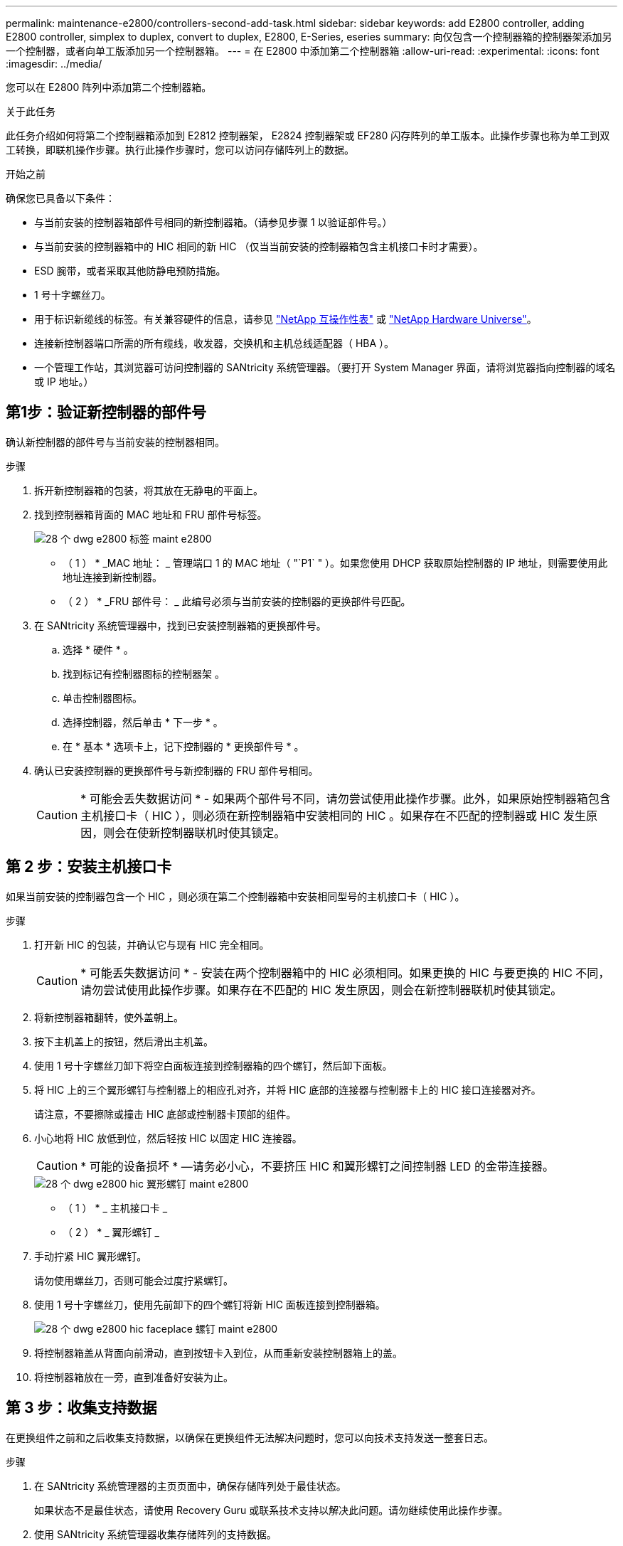 ---
permalink: maintenance-e2800/controllers-second-add-task.html 
sidebar: sidebar 
keywords: add E2800 controller, adding E2800 controller, simplex to duplex, convert to duplex, E2800, E-Series, eseries 
summary: 向仅包含一个控制器箱的控制器架添加另一个控制器，或者向单工版添加另一个控制器箱。 
---
= 在 E2800 中添加第二个控制器箱
:allow-uri-read: 
:experimental: 
:icons: font
:imagesdir: ../media/


[role="lead"]
您可以在 E2800 阵列中添加第二个控制器箱。

.关于此任务
此任务介绍如何将第二个控制器箱添加到 E2812 控制器架， E2824 控制器架或 EF280 闪存阵列的单工版本。此操作步骤也称为单工到双工转换，即联机操作步骤。执行此操作步骤时，您可以访问存储阵列上的数据。

.开始之前
确保您已具备以下条件：

* 与当前安装的控制器箱部件号相同的新控制器箱。（请参见步骤 1 以验证部件号。）
* 与当前安装的控制器箱中的 HIC 相同的新 HIC （仅当当前安装的控制器箱包含主机接口卡时才需要）。
* ESD 腕带，或者采取其他防静电预防措施。
* 1 号十字螺丝刀。
* 用于标识新缆线的标签。有关兼容硬件的信息，请参见 https://mysupport.netapp.com/NOW/products/interoperability["NetApp 互操作性表"^] 或 http://hwu.netapp.com/home.aspx["NetApp Hardware Universe"^]。
* 连接新控制器端口所需的所有缆线，收发器，交换机和主机总线适配器（ HBA ）。
* 一个管理工作站，其浏览器可访问控制器的 SANtricity 系统管理器。（要打开 System Manager 界面，请将浏览器指向控制器的域名或 IP 地址。）




== 第1步：验证新控制器的部件号

确认新控制器的部件号与当前安装的控制器相同。

.步骤
. 拆开新控制器箱的包装，将其放在无静电的平面上。
. 找到控制器箱背面的 MAC 地址和 FRU 部件号标签。
+
image::../media/28_dwg_e2800_labels_maint-e2800.gif[28 个 dwg e2800 标签 maint e2800]

+
* （ 1 ） * _MAC 地址： _ 管理端口 1 的 MAC 地址（ "`P1` " ）。如果您使用 DHCP 获取原始控制器的 IP 地址，则需要使用此地址连接到新控制器。

+
* （ 2 ） * _FRU 部件号： _ 此编号必须与当前安装的控制器的更换部件号匹配。

. 在 SANtricity 系统管理器中，找到已安装控制器箱的更换部件号。
+
.. 选择 * 硬件 * 。
.. 找到标记有控制器图标的控制器架 image:../media/sam1130_ss_hardware_controller_icon_maint-e2800.gif[""]。
.. 单击控制器图标。
.. 选择控制器，然后单击 * 下一步 * 。
.. 在 * 基本 * 选项卡上，记下控制器的 * 更换部件号 * 。


. 确认已安装控制器的更换部件号与新控制器的 FRU 部件号相同。
+

CAUTION: * 可能会丢失数据访问 * - 如果两个部件号不同，请勿尝试使用此操作步骤。此外，如果原始控制器箱包含主机接口卡（ HIC ），则必须在新控制器箱中安装相同的 HIC 。如果存在不匹配的控制器或 HIC 发生原因，则会在使新控制器联机时使其锁定。





== 第 2 步：安装主机接口卡

如果当前安装的控制器包含一个 HIC ，则必须在第二个控制器箱中安装相同型号的主机接口卡（ HIC ）。

.步骤
. 打开新 HIC 的包装，并确认它与现有 HIC 完全相同。
+

CAUTION: * 可能丢失数据访问 * - 安装在两个控制器箱中的 HIC 必须相同。如果更换的 HIC 与要更换的 HIC 不同，请勿尝试使用此操作步骤。如果存在不匹配的 HIC 发生原因，则会在新控制器联机时使其锁定。

. 将新控制器箱翻转，使外盖朝上。
. 按下主机盖上的按钮，然后滑出主机盖。
. 使用 1 号十字螺丝刀卸下将空白面板连接到控制器箱的四个螺钉，然后卸下面板。
. 将 HIC 上的三个翼形螺钉与控制器上的相应孔对齐，并将 HIC 底部的连接器与控制器卡上的 HIC 接口连接器对齐。
+
请注意，不要擦除或撞击 HIC 底部或控制器卡顶部的组件。

. 小心地将 HIC 放低到位，然后轻按 HIC 以固定 HIC 连接器。
+

CAUTION: * 可能的设备损坏 * —请务必小心，不要挤压 HIC 和翼形螺钉之间控制器 LED 的金带连接器。

+
image::../media/28_dwg_e2800_hic_thumbscrews_maint-e2800.gif[28 个 dwg e2800 hic 翼形螺钉 maint e2800]

+
* （ 1 ） * _ 主机接口卡 _

+
* （ 2 ） * _ 翼形螺钉 _

. 手动拧紧 HIC 翼形螺钉。
+
请勿使用螺丝刀，否则可能会过度拧紧螺钉。

. 使用 1 号十字螺丝刀，使用先前卸下的四个螺钉将新 HIC 面板连接到控制器箱。
+
image::../media/28_dwg_e2800_hic_faceplace_screws_maint-e2800.gif[28 个 dwg e2800 hic faceplace 螺钉 maint e2800]

. 将控制器箱盖从背面向前滑动，直到按钮卡入到位，从而重新安装控制器箱上的盖。
. 将控制器箱放在一旁，直到准备好安装为止。




== 第 3 步：收集支持数据

在更换组件之前和之后收集支持数据，以确保在更换组件无法解决问题时，您可以向技术支持发送一整套日志。

.步骤
. 在 SANtricity 系统管理器的主页页面中，确保存储阵列处于最佳状态。
+
如果状态不是最佳状态，请使用 Recovery Guru 或联系技术支持以解决此问题。请勿继续使用此操作步骤。

. 使用 SANtricity 系统管理器收集存储阵列的支持数据。
+
.. 选择菜单： Support[ 支持中心 > 诊断 ] 。
.. 选择 * 收集支持数据 * 。
.. 单击 * 收集 * 。
+
此文件将保存在浏览器的 "Downloads" 文件夹中，名为 * support-data.7z* 。



. 确保存储阵列与所有已连接主机之间未发生任何 I/O 操作。例如，您可以执行以下步骤：
+
** 停止涉及从存储映射到主机的 LUN 的所有进程。
** 确保没有应用程序向从存储映射到主机的任何 LUN 写入数据。
** 卸载与阵列上的卷关联的所有文件系统。
+

NOTE: 停止主机 I/O 操作的确切步骤取决于主机操作系统和配置，这些步骤不在本说明的范围之内。如果您不确定如何停止环境中的主机 I/O 操作，请考虑关闭主机。

+

CAUTION: * 可能的数据丢失 * - 如果在执行 I/O 操作时继续执行此操作步骤，则可能会丢失数据。







== 第 4 步：将配置更改为双工

在将另一个控制器添加到控制器架之前，您必须通过安装新的 NVSRAM 文件并使用命令行界面将存储阵列设置为双工来将配置更改为双工。NVSRAM 文件的双工版本包含在 SANtricity OS 软件（控制器固件）的下载文件中。

.步骤
. 将最新的 NVSRAM 文件从 NetApp 支持站点下载到您的管理客户端。
+
.. 在 SANtricity 系统管理器中，选择菜单： Support[ 升级中心 ] 。在标有 "NetApp OS 软件升级 " 的区域中，单击 * SANtricity SANtricity OS 下载 * 。
.. 在 NetApp 支持站点中，选择 * E 系列 SANtricity 操作系统控制器软件 * 。
.. 按照联机说明选择要安装的 NVSRAM 版本，然后完成文件下载。请务必选择 NVSRAM 的双工版本（文件名称末尾有 `D` ）。
+
文件名类似于： * 。 N290X-830834-D01.DLP *



. 使用 SANtricity 系统管理器升级文件。
+

CAUTION: * 数据丢失或存储阵列损坏的风险 * —升级期间请勿更改存储阵列。为存储阵列供电。

+
您可以在升级前运行状况检查期间取消此操作，但不能在传输或激活期间取消此操作。

+
** 在 SANtricity 系统管理器中：
+
... 在 * SANtricity OS 软件升级 * 下，单击 * 开始升级 * 。
... 在 * 选择控制器 NVSRAM 文件 * 旁边，单击 * 浏览 * ，然后选择下载的 NVSRAM 文件。
... 单击 * 启动 * ，然后确认要执行此操作。
+
升级将开始，并发生以下情况：

+
**** 升级前运行状况检查将开始。如果升级前运行状况检查失败，请使用 Recovery Guru 或联系技术支持以解决此问题。
**** 控制器文件将被传输并激活。所需时间取决于存储阵列配置。
**** 控制器会自动重新启动以应用新设置。




** 或者，您也可以使用以下命令行界面命令执行升级：
+
[listing]
----
download storageArray NVSRAM file="filename" healthCheckMelOverride=FALSE;
----
+
在此命令中， `filename` 是控制器 NVSRAM 文件双工版本（名称中包含 `D` 的文件）的文件路径和文件名。将文件路径和文件名用双引号（ "" ）括起来。例如：

+
[listing]
----
file="C:\downloads\N290X-830834-D01.dlp"
----


. （可选）要查看已升级内容的列表，请单击 * 保存日志 * 。
+
此文件将保存在浏览器的 "Downloads" 文件夹中，名为 * latest-upgrade-log-timestamp.txt 。

+
** 升级控制器 NVSRAM 后，在 SANtricity 系统管理器中验证以下内容：
+
*** 转至硬件页面，确认所有组件均已显示。
*** 转到软件和固件清单对话框（转到菜单：支持 [ 升级中心 ] ，然后单击 * 软件和固件清单 * 链接）。验证新的软件和固件版本。


** 升级控制器 NVSRAM 时，在激活过程中，应用于现有 NVSRAM 的所有自定义设置都将丢失。激活过程完成后，您必须再次将自定义设置应用于 NVSRAM 。


. 使用 CLI 命令将存储阵列设置更改为双工。要使用命令行界面，您可以在下载命令行界面软件包时打开命令提示符，也可以在安装了 Storage Manager 的情况下打开企业管理窗口（ EMW ）。
+
** 在命令提示符处：
+
... 使用以下命令将阵列从单工切换到双工：
+
[listing]
----
set storageArray redundancyMode=duplex;
----
... 使用以下命令重置控制器。
+
[listing]
----
reset controller [a];
----


** 从 EMW 界面：
+
... 选择存储阵列。
... 选择菜单： Tools[ 执行脚本 ] 。
... 在文本框中键入以下命令。
+
[listing]
----
set storageArray redundancyMode=duplex;
----
... 选择菜单：工具 [ 验证并执行 ] 。
... 在文本框中键入以下命令。
+
[listing]
----
reset controller [a];
----
... 选择菜单：工具 [ 验证并执行 ] 。






控制器重新启动后，将显示 "`alternate controller missing` " 错误消息。此消息指示控制器 A 已成功转换为双工模式。在安装第二个控制器并连接主机缆线之前，此消息会一直显示。



== 第 5 步：卸下控制器挡片

在安装第二个控制器之前，请先卸下控制器挡片。控制器挡片安装在只有一个控制器的控制器架中。

.步骤
. 按压控制器空挡凸轮把手上的闩锁，直到其释放，然后打开右侧的凸轮把手。
. 将空控制器箱滑出磁盘架并放在一旁。
+
卸下控制器挡片后，挡板将摆动到位，以阻止空托架。





== 第 6 步：安装第二个控制器箱

安装另一个控制器箱以将单工配置更改为双工配置。

.步骤
. 将控制器箱翻转，使可拆卸盖朝下。
. 在凸轮把手处于打开位置的情况下，将控制器箱完全滑入控制器架。
+
image::../media/28_dwg_e2824_add_controller_canister.gif[28 dwg e2824 添加控制器箱]

+
* （ 1 ） * _ 控制器箱 _

+
* （ 2 ） * _Cam handle

. 将凸轮把手移至左侧，将控制器箱锁定到位。
. 插入任何 SFP+ 收发器，并将缆线连接到新控制器。




== 第 7 步：添加第二个控制器

完成添加第二个控制器的过程，确认其工作正常，重新安装双工 NVSRAM 文件，在控制器之间分布卷以及收集支持数据。

.步骤
. 在控制器启动时，检查控制器 LED 和七段显示器。
+
重新建立与另一控制器的通信时：

+
** 七段显示将重复显示 * 操作系统 * ， * 其他 * ， * 空白 _* 序列，以指示控制器已脱机。
** 琥珀色警示 LED 仍保持亮起状态。
** 主机链路 LED 可能亮起，闪烁或熄灭，具体取决于主机接口。image:../media/28_dwg_attn_led_7s_display_maint-e2800.gif[""]
+
* （ 1 ） * _ 警示 LED （琥珀色） _

+
* （ 2 ） * _seven-segment display_

+
* （ 3 ） * _Host Link LED_



. 在控制器的七段显示器联机时，检查其上的代码。如果显示屏显示以下重复序列之一，请立即卸下控制器。
+
** * 操作系统 * ， * 操作系统 0* ， * 空白 _* （控制器不匹配）
** * 操作系统 * ， * 第 6 层 * ， * 空白 _* （不受支持的 HIC ）
+

CAUTION: * 可能会丢失数据访问 * - 如果您刚刚安装的控制器显示一个此类代码，而另一个控制器因任何原因被重置，则第二个控制器也可能会锁定。



. 使用以下命令行界面命令将阵列设置从单工更新为双工：
+
`set storageArray redundancyMode=duplex;`

. 在 SANtricity 系统管理器中，确认控制器的状态为最佳。
+
如果状态不是最佳状态或任何警示 LED 均亮起，请确认所有缆线均已正确就位，并检查控制器箱是否已正确安装。如有必要，请拆下并重新安装控制器箱。

+

NOTE: 如果无法解决此问题，请联系技术支持。

. 使用 SANtricity 系统管理器重新安装 NVSRAM 文件的双工版本。
+
此步骤可确保两个控制器具有相同版本的此文件。

+

CAUTION: * 数据丢失或存储阵列损坏的风险 * —升级期间请勿更改存储阵列。为存储阵列供电。

+

NOTE: 使用 SANtricity 系统管理器安装新的 NVSRAM 文件时，必须安装 SANtricity OS 软件。如果您已安装最新版本的 SANtricity OS 软件，则必须重新安装该版本。

+
.. 如有必要，请从 NetApp 支持站点下载最新版本的 SANtricity OS 软件。
.. 在 System Manager 中，转到升级中心。
.. 在 * SANtricity OS 软件升级 * 下，单击 * 开始升级 * 。
.. 单击 * 浏览 * ，然后选择 SANtricity OS 软件文件。
.. 单击 * 浏览 * ，然后选择控制器 NVSRAM 文件。
.. 单击 * 开始 * ，然后确认您要执行此操作。
+
此时将开始传输控制操作。



. 控制器重新启动后，可以选择在控制器 A 和新控制器 B 之间分布卷
+
.. 选择菜单： Storage[Volumes] 。
.. 从所有卷选项卡中，选择菜单：更多 [ 更改所有权 ] 。
.. 在文本框中键入以下命令： `change ownership`
+
此时将启用更改所有权按钮。

.. 对于要重新分布的每个卷，从 * 首选所有者 * 列表中选择 * 控制器 B* 。
+
image::../media/sam1130_ss_change_volume_ownership.gif[sam1130 ss 更改卷所有权]

.. 单击 * 更改所有权 * 。
+
此过程完成后，更改卷所有权对话框将显示 * 首选所有者 * 和 * 当前所有者 * 的新值。



. 使用 SANtricity 系统管理器收集存储阵列的支持数据。
+
.. 选择菜单： Support[ 支持中心 > 诊断 ] 。
.. 单击 * 收集 * 。
+
此文件将保存在浏览器的 "Downloads" 文件夹中，名为 * support-data.7z* 。





.下一步是什么？
添加第二个控制器的过程已完成。您可以恢复正常操作。
